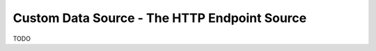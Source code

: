 .. _tutorial_custom_data_source_http_endpoint_source:

=============================================
Custom Data Source - The HTTP Endpoint Source
=============================================

TODO